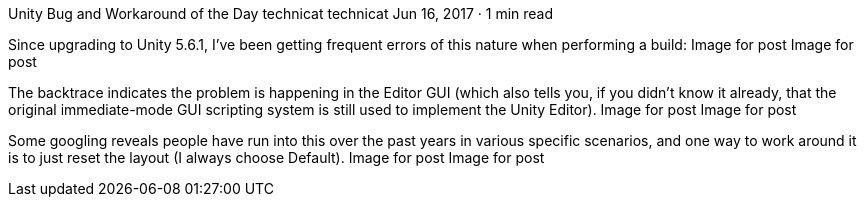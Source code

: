 Unity Bug and Workaround of the Day
technicat
technicat
Jun 16, 2017 · 1 min read

Since upgrading to Unity 5.6.1, I’ve been getting frequent errors of this nature when performing a build:
Image for post
Image for post

The backtrace indicates the problem is happening in the Editor GUI (which also tells you, if you didn’t know it already, that the original immediate-mode GUI scripting system is still used to implement the Unity Editor).
Image for post
Image for post

Some googling reveals people have run into this over the past years in various specific scenarios, and one way to work around it is to just reset the layout (I always choose Default).
Image for post
Image for post
